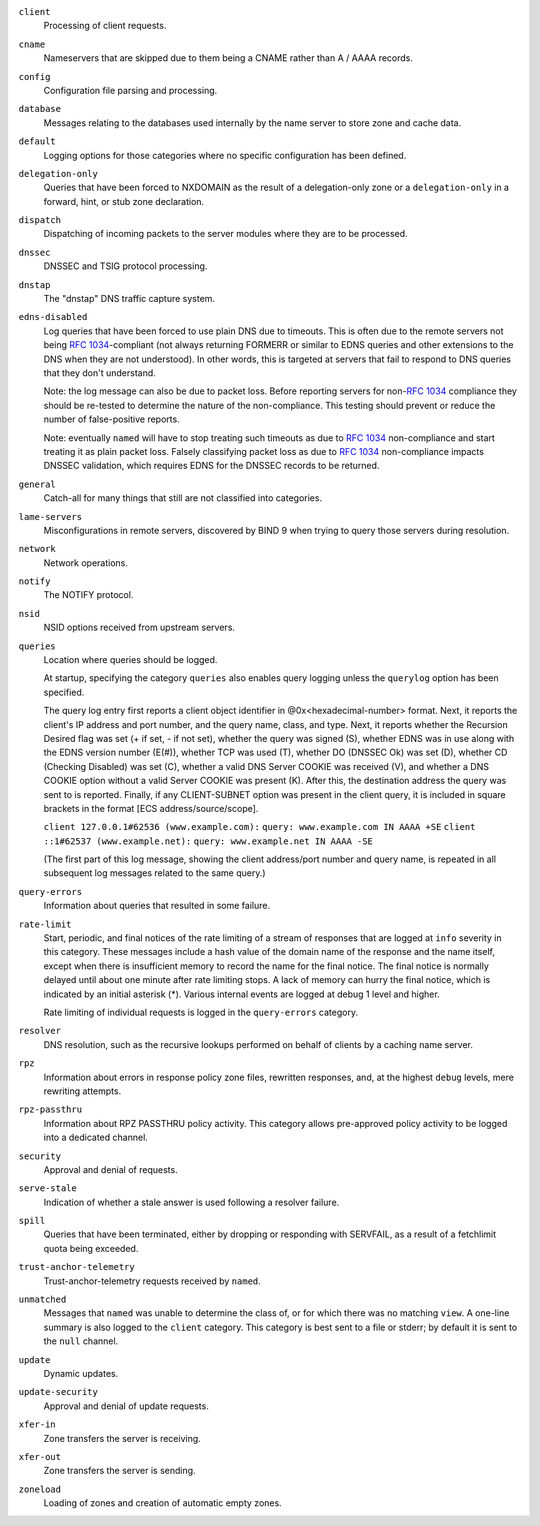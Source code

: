 .. 
   Copyright (C) Internet Systems Consortium, Inc. ("ISC")
   
   This Source Code Form is subject to the terms of the Mozilla Public
   License, v. 2.0. If a copy of the MPL was not distributed with this
   file, You can obtain one at http://mozilla.org/MPL/2.0/.
   
   See the COPYRIGHT file distributed with this work for additional
   information regarding copyright ownership.

..
   Copyright (C) Internet Systems Consortium, Inc. ("ISC")

   This Source Code Form is subject to the terms of the Mozilla Public
   License, v. 2.0. If a copy of the MPL was not distributed with this
   file, You can obtain one at http://mozilla.org/MPL/2.0/.

   See the COPYRIGHT file distributed with this work for additional
   information regarding copyright ownership.

``client``
    Processing of client requests.

``cname``
    Nameservers that are skipped due to them being a CNAME rather than A / AAAA records.
     
``config``
    Configuration file parsing and processing.

``database``
    Messages relating to the databases used internally by the name server to store zone and cache data.

``default``
    Logging options for those categories where no specific configuration has been defined.

``delegation-only``
    Queries that have been forced to NXDOMAIN as the result of a delegation-only zone or a ``delegation-only`` in a forward, hint, or stub zone declaration.

``dispatch``
    Dispatching of incoming packets to the server modules where they are to be processed.

``dnssec``
    DNSSEC and TSIG protocol processing.

``dnstap``
    The "dnstap" DNS traffic capture system.

``edns-disabled``
    Log queries that have been forced to use plain DNS due to timeouts. This is often due to the remote servers not being :rfc:`1034`-compliant (not always returning FORMERR or similar to EDNS queries and other extensions to the DNS when they are not understood). In other words, this is targeted at servers that fail to respond to DNS queries that they don't understand.
    
    Note: the log message can also be due to packet loss. Before reporting servers for non-:rfc:`1034` compliance they should be re-tested to determine the nature of the non-compliance. This testing should prevent or reduce the number of false-positive reports.
    
    Note: eventually ``named`` will have to stop treating such timeouts as due to :rfc:`1034` non-compliance and start treating it as plain packet loss. Falsely classifying packet loss as due to :rfc:`1034` non-compliance impacts DNSSEC validation, which requires EDNS for the DNSSEC records to be returned.

``general``
    Catch-all for many things that still are not classified into categories.

``lame-servers``
    Misconfigurations in remote servers, discovered by BIND 9 when trying to query those servers during resolution.

``network``
    Network operations.

``notify``
    The NOTIFY protocol.

``nsid``
    NSID options received from upstream servers.

``queries``
    Location where queries should be logged.
    
    At startup, specifying the category ``queries`` also enables query logging unless the ``querylog`` option has been specified.
    
    The query log entry first reports a client object identifier in @0x<hexadecimal-number> format. Next, it reports the client's IP address and port number, and the query name, class, and type. Next, it reports whether the Recursion Desired flag was set (+ if set, - if not set), whether the query was signed (S), whether EDNS was in use along with the EDNS version number (E(#)), whether TCP was used (T), whether DO (DNSSEC Ok) was set (D), whether CD (Checking Disabled) was set (C), whether a valid DNS Server COOKIE was received (V), and whether a DNS COOKIE option without a valid Server COOKIE was present (K). After this, the destination address the query was sent to is reported. Finally, if any CLIENT-SUBNET option was present in the client query, it is included in square brackets in the format [ECS address/source/scope].

    ``client 127.0.0.1#62536 (www.example.com):``
    ``query: www.example.com IN AAAA +SE``
    ``client ::1#62537 (www.example.net):``
    ``query: www.example.net IN AAAA -SE``
    
    (The first part of this log message, showing the client address/port number and query name, is repeated in all subsequent log messages related to the same query.)

``query-errors``
    Information about queries that resulted in some failure.

``rate-limit``
    Start, periodic, and final notices of the rate limiting of a stream of responses that are logged at ``info`` severity in this category. These messages include a hash value of the domain name of the response and the name itself, except when there is insufficient memory to record the name for the final notice. The final notice is normally delayed until about one minute after rate limiting stops. A lack of memory can hurry the final notice, which is indicated by an initial asterisk (*). Various internal events are logged at debug 1 level and higher.
    
    Rate limiting of individual requests is logged in the ``query-errors`` category.

``resolver``
    DNS resolution, such as the recursive lookups performed on behalf of clients by a caching name server.

``rpz``
    Information about errors in response policy zone files, rewritten responses, and, at the highest ``debug`` levels, mere rewriting attempts.

``rpz-passthru``
    Information about RPZ PASSTHRU policy activity. This category allows pre-approved policy activity to be logged into a dedicated channel.

``security``
    Approval and denial of requests.

``serve-stale``
    Indication of whether a stale answer is used following a resolver failure.

``spill``
    Queries that have been terminated, either by dropping or responding with SERVFAIL, as a result of a fetchlimit quota being exceeded.

``trust-anchor-telemetry``
    Trust-anchor-telemetry requests received by ``named``.

``unmatched``
    Messages that ``named`` was unable to determine the class of, or for which there was no matching ``view``. A one-line summary is also logged to the ``client`` category. This category is best sent to a file or stderr; by default it is sent to the ``null`` channel.

``update``
    Dynamic updates.

``update-security``
    Approval and denial of update requests.

``xfer-in``
    Zone transfers the server is receiving.

``xfer-out``
    Zone transfers the server is sending.

``zoneload``
    Loading of zones and creation of automatic empty zones.
